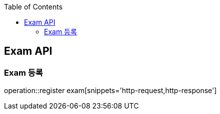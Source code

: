 
:doctype: book
:icons: font
:source-highlighter: highlightjs
:toc: left
:toclevels: 4

== Exam API

=== Exam 등록
operation::register exam[snippets='http-request,http-response']

